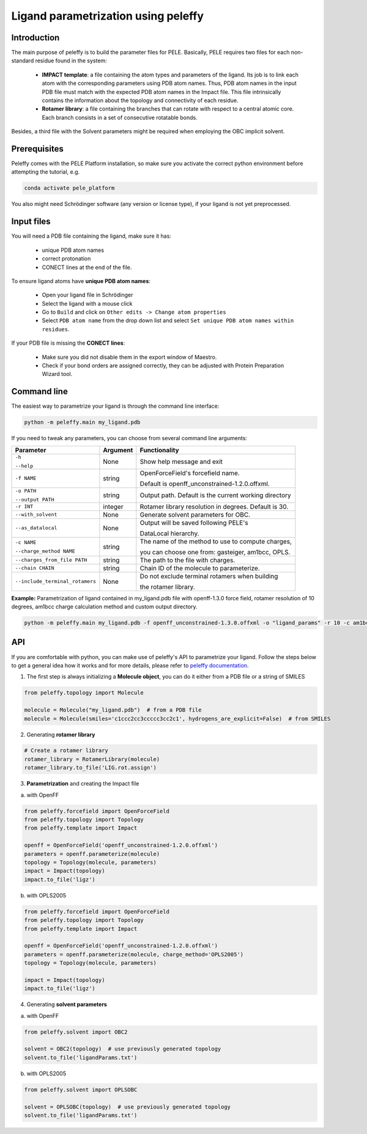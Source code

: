 Ligand parametrization using peleffy
=====================================

Introduction
------------

The main purpose of peleffy is to build the parameter files for PELE. Basically, PELE requires two files for each non-standard residue found in the system:

    * **IMPACT template**: a file containing the atom types and parameters of the ligand. Its job is to link each atom with the corresponding parameters using PDB atom names. Thus, PDB atom names in the input PDB file must match with the expected PDB atom names in the Impact file. This file intrinsically contains the information about the topology and connectivity of each residue.

    * **Rotamer library**: a file containing the branches that can rotate with respect to a central atomic core. Each branch consists in a set of consecutive rotatable bonds.

Besides, a third file with the Solvent parameters might be required when employing the OBC implicit solvent.

.. image:: https://martimunicoy.github.io/peleffy/_images/PELE_templates_scheme.png
    :width: 600
    :align: center

Prerequisites
---------------

Peleffy comes with the PELE Platform installation, so make sure you activate the correct python environment before
attempting the tutorial, e.g.

.. code-block:: bash

    conda activate pele_platform

You also might need Schrödinger software (any version or license type), if your ligand is not yet preprocessed.

Input files
-----------

You will need a PDB file containing the ligand, make sure it has:

    * unique PDB atom names
    * correct protonation
    * CONECT lines at the end of the file.

To ensure ligand atoms have **unique PDB atom names**:

    * Open your ligand file in Schrödinger
    * Select the ligand with a mouse click
    * Go to ``Build`` and click on ``Other edits -> Change atom properties``
    * Select ``PDB atom name`` from the drop down list and select ``Set unique PDB atom names within residues``.

If your PDB file is missing the **CONECT lines**:

    * Make sure you did not disable them in the export window of Maestro.
    * Check if your bond orders are assigned correctly, they can be adjusted with Protein Preparation Wizard tool.

Command line
-------------

The easiest way to parametrize your ligand is through the command line interface:

.. code-block:: bash

    python -m peleffy.main my_ligand.pdb

If you need to tweak any parameters, you can choose from several command line arguments:

+---------------------------------+--------------+-------------------------------------------------------+
| **Parameter**                   | **Argument** | **Functionality**                                     |
+---------------------------------+--------------+-------------------------------------------------------+
| ``-h``                          | None         | Show help message and exit                            |
|                                 |              |                                                       |
| ``--help``                      |              |                                                       |
+---------------------------------+--------------+-------------------------------------------------------+
| ``-f NAME``                     | string       | OpenForceField's forcefield name.                     |
|                                 |              |                                                       |
|                                 |              | Default is openff_unconstrained-1.2.0.offxml.         |
+---------------------------------+--------------+-------------------------------------------------------+
| ``-o PATH``                     | string       | Output path. Default is the current working directory |
|                                 |              |                                                       |
| ``--output PATH``               |              |                                                       |
+---------------------------------+--------------+-------------------------------------------------------+
| ``-r INT``                      | integer      | Rotamer library resolution in degrees. Default is 30. |
+---------------------------------+--------------+-------------------------------------------------------+
| ``--with_solvent``              | None         | Generate solvent parameters for OBC.                  |
+---------------------------------+--------------+-------------------------------------------------------+
| ``--as_datalocal``              | None         | Output will be saved following PELE's                 |
|                                 |              |                                                       |
|                                 |              | DataLocal hierarchy.                                  |
+---------------------------------+--------------+-------------------------------------------------------+
| ``-c NAME``                     | string       | The name of the method to use to compute charges,     |
|                                 |              |                                                       |
| ``--charge_method NAME``        |              | you can choose one from: gasteiger, am1bcc, OPLS.     |
+---------------------------------+--------------+-------------------------------------------------------+
| ``--charges_from_file PATH``    | string       | The path to the file with charges.                    |
+---------------------------------+--------------+-------------------------------------------------------+
| ``--chain CHAIN``               | string       | Chain ID of the molecule to parameterize.             |
+---------------------------------+--------------+-------------------------------------------------------+
| ``--include_terminal_rotamers`` | None         | Do not exclude terminal rotamers when building        |
|                                 |              |                                                       |
|                                 |              | the rotamer library.                                  |
+---------------------------------+--------------+-------------------------------------------------------+

**Example:** Parametrization of ligand contained in my_ligand.pdb file with openff-1.3.0 force field, rotamer resolution
of 10 degrees, am1bcc charge calculation method and custom output directory.

.. code-block:: bash

    python -m peleffy.main my_ligand.pdb -f openff_unconstrained-1.3.0.offxml -o "ligand_params" -r 10 -c am1bcc

API
---

If you are comfortable with python, you can make use of peleffy's API to parametrize your ligand. Follow the steps below
to get a general idea how it works and for more details, please refer to `peleffy documentation <https://martimunicoy.github.io/peleffy/index.html>`_.

1. The first step is always initializing a **Molecule object**, you can do it either from a PDB file or a string of SMILES

.. code-block:: python

    from peleffy.topology import Molecule

    molecule = Molecule("my_ligand.pdb")  # from a PDB file
    molecule = Molecule(smiles='c1ccc2cc3ccccc3cc2c1', hydrogens_are_explicit=False)  # from SMILES

2. Generating **rotamer library**

.. code-block:: python

    # Create a rotamer library
    rotamer_library = RotamerLibrary(molecule)
    rotamer_library.to_file('LIG.rot.assign')

3. **Parametrization** and creating the Impact file

a. with OpenFF

.. code-block:: python

    from peleffy.forcefield import OpenForceField
    from peleffy.topology import Topology
    from peleffy.template import Impact

    openff = OpenForceField('openff_unconstrained-1.2.0.offxml')
    parameters = openff.parameterize(molecule)
    topology = Topology(molecule, parameters)
    impact = Impact(topology)
    impact.to_file('ligz')

b. with OPLS2005

.. code-block:: python

    from peleffy.forcefield import OpenForceField
    from peleffy.topology import Topology
    from peleffy.template import Impact

    openff = OpenForceField('openff_unconstrained-1.2.0.offxml')
    parameters = openff.parameterize(molecule, charge_method='OPLS2005')
    topology = Topology(molecule, parameters)

    impact = Impact(topology)
    impact.to_file('ligz')

4. Generating **solvent parameters**

a. with OpenFF

.. code-block:: python

    from peleffy.solvent import OBC2

    solvent = OBC2(topology)  # use previously generated topology
    solvent.to_file('ligandParams.txt')

b. with OPLS2005

.. code-block:: python

    from peleffy.solvent import OPLSOBC

    solvent = OPLSOBC(topology)  # use previously generated topology
    solvent.to_file('ligandParams.txt')
